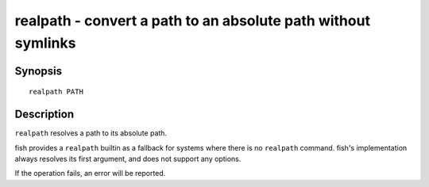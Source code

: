 .. _cmd-realpath:

realpath - convert a path to an absolute path without symlinks
==============================================================

Synopsis
--------

::

    realpath PATH

Description
-----------

``realpath`` resolves a path to its absolute path.

fish provides a ``realpath`` builtin as a fallback for systems where there is no ``realpath`` command. fish's implementation always resolves its first argument, and does not support any options.

If the operation fails, an error will be reported.
